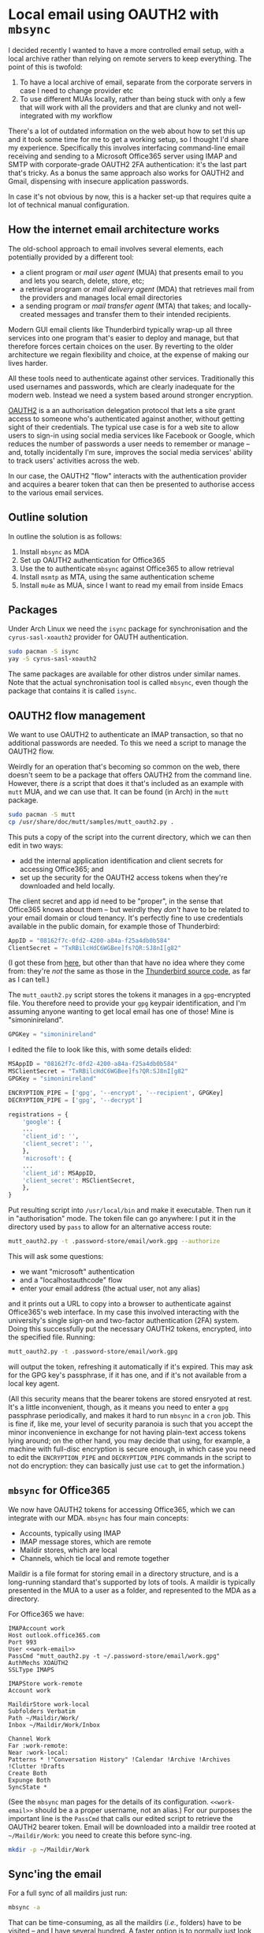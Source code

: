 # -*- org-attach-id-dir: "../../../../files/attachments"; -*-
#+BEGIN_COMMENT
.. title: Local email using OAUTH2 with mbsync
.. slug: getting-email
.. date: 2024-02-03 16:19:40 UTC
.. tags: emacs, sysadmin, email, linux
.. category:
.. link:
.. description:
.. type: text

#+END_COMMENT
* Local email using OAUTH2 with ~mbsync~

  I decided recently I wanted to have a more controlled email setup,
  with a local archive rather than relying on remote servers
  to keep everything. The point of this is twofold:

  1. To have a local archive of email, separate from the corporate
     servers in case I need to change provider etc
  2. To use different MUAs locally, rather than being stuck with only
     a few that will work with all the providers and that are clunky
     and not well-integrated with my workflow


  There's a lot of outdated information on the web about how to set
  this up and it took some time for me to get a working setup, so I
  thought I'd share my experience. Specifically this involves
  interfacing command-line email receiving and sending to a Microsoft
  Office365 server using IMAP and SMTP with corporate-grade OAUTH2 2FA
  authentication: it's the last part that's tricky. As a bonus the
  same approach also works for OAUTH2 and Gmail, dispensing with
  insecure application passwords.

  In case it's not obvious by now, this is a hacker set-up that
  requires quite a lot of technical manual configuration.


** How the internet email architecture works

   The old-school approach to email involves several elements, each
   potentially provided by a different tool:

   - a client program or /mail user agent/ (MUA) that presents email
     to you and lets you search, delete, store, etc;
   - a retrieval program or /mail delivery agent/ (MDA) that retrieves
     mail from the providers and manages local email directories
   - a sending program or /mail transfer agent/ (MTA) that takes; and
     locally-created messages and transfer them to their intended
     recipients.


   Modern GUI email clients like Thunderbird typically wrap-up all
   three services into one program that's easier to deploy and manage,
   but that therefore forces certain choices on the user. By reverting
   to the older architecture we regain flexibility and choice, at the
   expense of making our lives harder.

   All these tools need to authenticate against other services.
   Traditionally this used usernames and passwords, which are clearly
   inadequate for the modern web. Instead we need a system based
   around stronger encryption.

   [[https://en.wikipedia.org/wiki/OAuth][OAUTH2]] is a an authorisation delegation protocol that lets a site
   grant access to someone who's authenticated against another,
   without getting sight of their credentials. The typical use case is
   for a web site to allow users to sign-in using social media
   services like Facebook or Google, which reduces the number of
   passwords a user needs to remember or manage -- and, totally
   incidentally I'm sure, improves the social media services' ability
   to track users' activities across the web.

   In our case, the OAUTH2 "flow" interacts with the authentication
   provider and acquires a bearer token that can then be presented to
   authorise access to the various email services.

** Outline solution

   In outline the solution is as follows:

   1. Install ~mbsync~ as MDA
   2. Set up OAUTH2 authentication for Office365
   3. Use the to authenticate ~mbsync~ against Office365 to allow
      retrieval
   4. Install ~msmtp~ as MTA, using the same authentication scheme
   5. Install ~mu4e~ as MUA, since I want to read my email from inside
      Emacs

** Packages

   Under Arch Linux we need the ~isync~ package for synchronisation
   and the ~cyrus-sasl-xoauth2~ provider for OAUTH authentication.

   #+begin_src bash
sudo pacman -S isync
yay -S cyrus-sasl-xoauth2
   #+end_src

   The same packages are available for other distros under similar
   names. Note that the actual synchronisation tool is called
   ~mbsync~, even though the package that contains it is called
   ~isync~.

** OAUTH2 flow management

   We want to use OAUTH2 to authenticate an IMAP transaction, so that
   no additional passwords are needed. To this we need a script to
   manage the OAUTH2 flow.

   Weirdly for an operation that's becoming so common on the web,
   there doesn't seem to be a package that offers OAUTH2 from the
   command line. However, there /is/ a script that does it that's
   included as an example with ~mutt~ MUA, and we can use that. It can
   be found (in Arch) in the ~mutt~ package.

   #+begin_src bash
sudo pacman -S mutt
cp /usr/share/doc/mutt/samples/mutt_oauth2.py .
   #+end_src

   This puts a copy of the script into the current directory, which we
   can then edit in two ways:

   - add the internal application identification and client secrets
     for accessing Office365; and
   - set up the security for the OAUTH2 access tokens when they're
     downloaded and held locally.


   The client secret and app id need to be "proper", in the sense that
   Office365 knows about them -- but weirdly they /don't/ have to be
   related to your email domain or cloud tenancy. It's perfectly fine
   to use credentials available in the public domain, for example
   those of Thunderbird:

   #+begin_src python
AppID = "08162f7c-0fd2-4200-a84a-f25a4db0b584"
ClientSecret = "TxRBilcHdC6WGBee]fs?QR:SJ8nI[g82"
   #+end_src

   (I got these from [[https://www.dcs.gla.ac.uk/~jacobd/posts/2022/03/configure-mutt-to-work-with-oauth-20/][here]], but other than that have no idea where
   they come from: they're /not/ the same as those in the
   [[https://hg.mozilla.org/comm-central/file/tip/mailnews/base/src/OAuth2Providers.jsm][Thunderbird source code]], as far as I can tell.)

   The ~mutt_oauth2.py~ script stores the tokens it manages in a
   ~gpg~-encrypted file. You therefore need to provide your ~gpg~
   keypair identification, and I'm assuming anyone wanting to get
   local email has one of those! Mine is "simoninireland".


   #+begin_src python
GPGKey = "simoninireland"
   #+end_src

   I edited the file to look like this, with some details elided:

   #+begin_src python
MSAppID = "08162f7c-0fd2-4200-a84a-f25a4db0b584"
MSClientSecret = "TxRBilcHdC6WGBee]fs?QR:SJ8nI[g82"
GPGKey = "simoninireland"

ENCRYPTION_PIPE = ['gpg', '--encrypt', '--recipient', GPGKey]
DECRYPTION_PIPE = ['gpg', '--decrypt']

registrations = {
    'google': {
	...
	'client_id': '',
	'client_secret': '',
    },
    'microsoft': {
	...
	'client_id': MSAppID,
	'client_secret': MSClientSecret,
    },
}
   #+end_src

   Put resulting script into ~/usr/local/bin~ and make it executable.
   Then run it in "authorisation" mode. The token file can go
   anywhere: I put it in the directory used by ~pass~ to allow for an
   alternative access route:

   #+begin_src bash
mutt_oauth2.py -t .password-store/email/work.gpg --authorize
   #+end_src

   This will ask some questions:

   - we want "microsoft" authentication
   - and a "localhostauthcode" flow
   - enter your email address (the actual user, not any alias)


   and it prints out a URL to copy into a browser to authenticate
   against Office365's web interface. In my case this involved
   interacting with the university's single sign-on and two-factor
   authentication (2FA) system. Doing this successfully put the
   necessary OAUTH2 tokens, encrypted, into the specified file.
   Running:

   #+begin_src bash
mutt_oauth2.py -t .password-store/email/work.gpg
   #+end_src

   will output the token, refreshing it automatically if it's
   expired. This may ask for the GPG key's passphrase, if it has one,
   and if it's not available from a local key agent.

   (All this security means that the bearer tokens are stored
   ensryoted at rest. It's a little inconvenient, though, as it means
   you need to enter a ~gpg~ passphrase periodically, and makes it
   hard to run ~mbsync~ in a ~cron~ job. This is fine if, like me,
   your level of security paranoia is such that you accept the minor
   inconvenience in exchange for not having plain-text access tokens
   lying around; on the other hand, you may decide that using, for
   example, a machine with full-disc encryption is secure enough, in
   which case you need to edit the ~ENCRYPTION_PIPE~ and
   ~DECRYPTION_PIPE~ commands in the script to not do encryption: they
   can basically just use ~cat~ to get the information.)

** ~mbsync~ for Office365

   We now have OAUTH2 tokens for accessing Office365, which we can
   integrate with our MDA. ~mbsync~ has four main concepts:

   - Accounts, typically using IMAP
   - IMAP message stores, which are remote
   - Maildir stores, which are local
   - Channels, which tie local and remote together


   Maildir is a file format for storing email in a directory
   structure, and is a long-running standard that's supported by lots
   of tools. A maildir is typically presented in the MUA to a user as
   a folder, and represented to the MDA as a directory.

   For Office365 we have:

   #+begin_src fundamental
IMAPAccount work
Host outlook.office365.com
Port 993
User <<work-email>>
PassCmd "mutt_oauth2.py -t ~/.password-store/email/work.gpg"
AuthMechs XOAUTH2
SSLType IMAPS

IMAPStore work-remote
Account work

MaildirStore work-local
Subfolders Verbatim
Path ~/Maildir/Work/
Inbox ~/Maildir/Work/Inbox

Channel Work
Far :work-remote:
Near :work-local:
Patterns * !"Conversation History" !Calendar !Archive !Archives !Clutter !Drafts
Create Both
Expunge Both
SyncState *
   #+end_src

   (See the ~mbsync~ man pages for the details of its configuration.
   ~<<work-email>>~ should be a a proper username, not an alias.)
   For our purposes the important line is the ~PassCmd~ that calls our
   edited script to retrieve the OAUTH2 bearer token. Email will be
   downloaded into a maildir tree rooted at ~~/Maildir/Work~: you need
   to create this before sync-ing.

   #+begin_src bash
mkdir -p ~/Maildir/Work
   #+end_src

** Sync'ing the email

   For a full sync of all maildirs just run:

   #+begin_src bash
mbsync -a
   #+end_src

   That can be time-consuming, as all the maildirs (/i.e./, folders)
   have to be visited -- and I have several hundred. A faster
   option is to normally just look at (for example) the inbox:

   #+begin_src bash
mbsync Work:INBOX
   #+end_src

   This will ignore everything else, which means they'll drift -- but
   can be re-sync'ed periodically by running a full sync. One could
   also set up a ~cron~ job to do a full sync early every morning, for
   example, as long as the access token was held unencrypted (see
   above).

** Indexing email

   You'll almost certainly now want to index your newly-downloaded
   trove of messages. There are two common tools for this ~mu~ and
   ~notmuch~. Both do basically the same job of maintaining a
   structured and full-text index of messages that can be queried by
   an appropriate MUA. I chose ~mu~, for no particular reason: some
   people swear by ~notmuch~, which is based on extensive tagging of
   messages and so might be more familiar to Gmail users.

   To install ~mu~, we first grab the packages:

   #+begin_src bash
pacman -S mu
   #+end_src

   We then initialise the index by running the indexer over the
   maildir. If we also provide our own email addresses it knows to
   index these differently.

   #+begin_src bash
mu init -m ~/Maildir --my-address=<<work-email>>
   #+end_src

** Sending email

   All of the above sets up the MDA to /get/ mail: we now need to be
   able to /send/ mail. Fortunately we've already done most of the
   hard work needed to get this working.

   We need a local MTA, for which I chose ~msmtp~. It understands
   OAUTH2 natively. Installation in Arch is easy:

   #+begin_src bash
sudo pacman -S msmtp
   #+end_src

   It needs to be pointed at the Office365 SMTP server and provided
   with the OAUTH2 tokens, which are the same as we used above:

   #+begin_src fundamental
defaults
auth           on
tls            on
tls_starttls   on
tls_trust_file /etc/ssl/certs/ca-certificates.crt
logfile        ~/.msmtp.log

account        work
host           smtp.office365.com
port           587
auth           xoauth2
user           <<work-email>>
from           <<work-email>>
passwordeval   "mutt_oauth2.py -t ~/.password-store/email/work.gpg"

account default : work
   #+end_src

   Again, see the ~msmtp~ man pages for the details of this, and
   replace ~<<work-email>>~ as appropriate: the only interesting part
   from our current perspective is that the ~passwordeval~ line calls
   exactly the same script as we used above.

** Reading and writing email

   Finally we're ready to read email. I'll leave this to you: there
   are lots of text-based email clients around, notably ~mutt~ that we
   encountered earlier. There's also ~mu4e~ for reading email in
   Emacs, making use of the ~mu~ index; and ~notmuch~ also has an
   Emacs interface.

   I use ~mu4e~. There's a lot of documentation on the web for setting
   this up, all of which applies immediately to our new set-up: the
   MUA is entirely independent of the MDA and MTA, and simply needs to
   be pointed at the right directories and accounts.

** Accessing Gmail using OAUTH2

   Gmail lets one use "app passwords" for accessing using IMAP, but
   also supports OAUTH2, which is obviously more secure. The same
   approach as above works for Gmail too. The initial credentials are:

   #+begin_src python
GAppID = '406964657835-aq8lmia8j95dhl1a2bvharmfk3t1hgqj.apps.googleusercontent.com'
GClientSecret = 'kSmqreRr0qwBWJgbf5Y-PjSU'
   #+end_src

   ([[https://www.dcs.gla.ac.uk/~jacobd/posts/2022/03/configure-mutt-to-work-with-oauth-20/][Same source]] as above.) Edit these into the script and change the
   entries in the config files to call it to authenticate with an
   appropriate store, for example:

   #+begin_src bash
mutt_oauth2.py -t .password-store/email/personal.gpg --authorize
   #+end_src

   and similarly in the configurations of ~mbsync~ and ~msmtp~.

** Conclusion

   If you're still with me: congratulations, but you must /really/
   want to read your email old-school!

   For me, this has completely changed my relationship with email in
   ways I didn't expect. Using Emacs means typically not having the
   client visible all the time, which reduces the temptation to check
   all the time. Instead I can adopt a more structured approach and
   only check my email when I want to, which often means only three or
   four times a day. It's also made email easier to manage, for
   example by adding hyperlinks in my to-do list straight to messages
   that need attention, and adding some integrations with org mode to
   simplify email processing. Those are matters for another time,
   though.

** Resources

   There are many resources on using ~mbsync~, ~mu~, ~mu4e~, and the
   rest on the web. I found these covered everything in great detail,
   with the exception of the OAUTH2 integration I've detailed here. In
   particular I'd like to acknowledge the following:

   - [[https://cvanelteren.github.io/post/mu4e/][Growing pains]], Casper van Elteren's ~mu4e~ setup that pointed me
     in the right direction
   - [[https://www.macs.hw.ac.uk/~rs46/posts/2022-01-11-mu4e-oauth.html][Microsoft OAuth authentication with mu4e in Emacs]], which uses
     ~offlineimap~, a different MDA, and needs closer integration with
     Microsoft Azure that often isn't possible for corporate email
   - [[https://www.dcs.gla.ac.uk/~jacobd/posts/2022/03/configure-mutt-to-work-with-oauth-20/][Configure Mutt to work with OAuth 2.0]] that focuses on using
     ~mutt~ and Gmail
